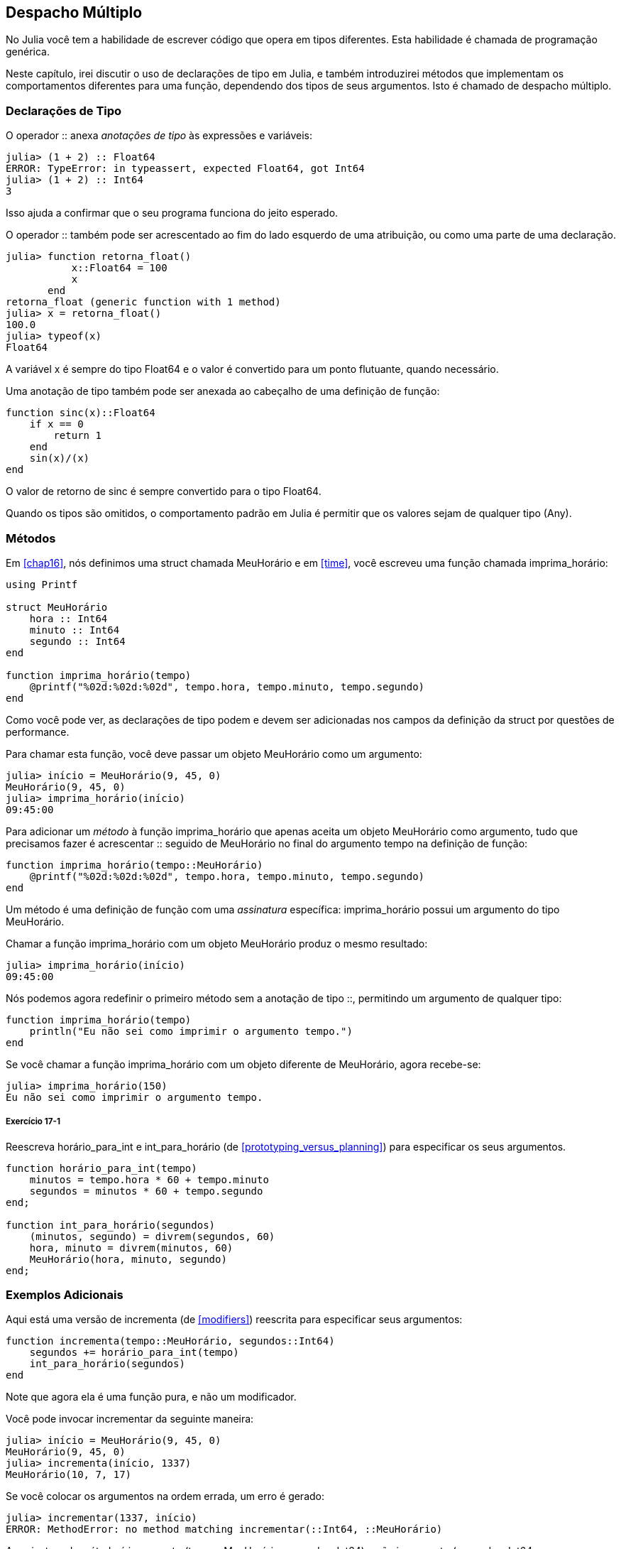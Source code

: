[[chap17]]
== Despacho Múltiplo

No Julia você tem a habilidade de escrever código que opera em tipos diferentes. Esta habilidade é chamada de programação genérica.

Neste capítulo, irei discutir o uso de declarações de tipo em Julia, e também introduzirei métodos que implementam os comportamentos diferentes para uma função, dependendo dos tipos de seus argumentos. Isto é chamado de despacho múltiplo.


=== Declarações de Tipo

O operador +::+ anexa _anotações de tipo_ às expressões e variáveis:
(((TypeError)))((("error", "Core", "TypeError", see="TypeError")))

[source,@julia-repl-test]
----
julia> (1 + 2) :: Float64
ERROR: TypeError: in typeassert, expected Float64, got Int64
julia> (1 + 2) :: Int64
3
----

Isso ajuda a confirmar que o seu programa funciona do jeito esperado.

O operador +::+ também pode ser acrescentado ao fim do lado esquerdo de uma atribuição, ou como uma parte de uma declaração.
(((retorna_float)))((("função", "definido pelo programador", "retorna_float", see="retorna_float")))

[source,@julia-repl-test]
----
julia> function retorna_float()
           x::Float64 = 100
           x
       end
retorna_float (generic function with 1 method)
julia> x = retorna_float()
100.0
julia> typeof(x)
Float64
----

A variável +x+ é sempre do tipo +Float64+ e o valor é convertido para um ponto flutuante, quando necessário.

Uma anotação de tipo também pode ser anexada ao cabeçalho de uma definição de função:
(((sinc)))((("função", "definido pelo programador", "sinc", see="sinc")))

[source,@julia-setup]
----
function sinc(x)::Float64
    if x == 0
        return 1
    end
    sin(x)/(x)
end
----

O valor de retorno de +sinc+ é sempre convertido para o tipo +Float64+.

Quando os tipos são omitidos, o comportamento padrão em Julia é permitir que os valores sejam de qualquer tipo (+Any+).
(((Any)))


=== Métodos

Em <<chap16>>, nós definimos uma struct chamada +MeuHorário+ e em <<time>>, você escreveu uma função chamada +imprima_horário+:
(((MeuHorário)))(((imprima_horário)))

[source,@julia-setup chap17a]
----
using Printf

struct MeuHorário
    hora :: Int64
    minuto :: Int64
    segundo :: Int64
end

function imprima_horário(tempo)
    @printf("%02d:%02d:%02d", tempo.hora, tempo.minuto, tempo.segundo)
end
----

Como você pode ver, as declarações de tipo podem e devem ser adicionadas nos campos da definição da struct por questões de performance.

Para chamar esta função, você deve passar um objeto +MeuHorário+ como um argumento:

[source,@julia-repl-test chap17a]
----
julia> início = MeuHorário(9, 45, 0)
MeuHorário(9, 45, 0)
julia> imprima_horário(início)
09:45:00
----

Para adicionar um _método_ à função +imprima_horário+ que apenas aceita um objeto +MeuHorário+ como argumento, tudo que precisamos fazer é acrescentar +::+ seguido de +MeuHorário+ no final do argumento +tempo+ na definição de função:
(((método)))

[source,@julia-setup chap17a]
----
function imprima_horário(tempo::MeuHorário)
    @printf("%02d:%02d:%02d", tempo.hora, tempo.minuto, tempo.segundo)
end
----

Um método é uma definição de função com uma _assinatura_ específica: +imprima_horário+ possui um argumento do tipo +MeuHorário+.
(((assinatura)))

Chamar a função +imprima_horário+ com um objeto +MeuHorário+ produz o mesmo resultado:

[source,@julia-repl-test chap17a]
----
julia> imprima_horário(início)
09:45:00
----

Nós podemos agora redefinir o primeiro método sem a anotação de tipo +::+, permitindo um argumento de qualquer tipo:

[source,@julia-setup chap17a]
----
function imprima_horário(tempo)
    println("Eu não sei como imprimir o argumento tempo.")
end
----

Se você chamar a função +imprima_horário+ com um objeto diferente de +MeuHorário+, agora recebe-se:

[source,@julia-repl-test chap17a]
----
julia> imprima_horário(150)
Eu não sei como imprimir o argumento tempo.
----

===== Exercício 17-1

Reescreva +horário_para_int+ e +int_para_horário+ (de <<prototyping_versus_planning>>) para especificar os seus argumentos.
(((horário_para_int)))(((int_para_horário)))


[source,@julia-eval chap17a]
----
function horário_para_int(tempo)
    minutos = tempo.hora * 60 + tempo.minuto
    segundos = minutos * 60 + tempo.segundo
end;

function int_para_horário(segundos)
    (minutos, segundo) = divrem(segundos, 60)
    hora, minuto = divrem(minutos, 60)
    MeuHorário(hora, minuto, segundo)
end;
----

=== Exemplos Adicionais

Aqui está uma versão de +incrementa+ (de <<modifiers>>) reescrita para especificar seus argumentos:
(((incrementa)))

[source,@julia-setup chap17a]
----
function incrementa(tempo::MeuHorário, segundos::Int64)
    segundos += horário_para_int(tempo)
    int_para_horário(segundos)
end
----

Note que agora ela é uma função pura, e não um modificador.

Você pode invocar incrementar da seguinte maneira:

[source,@julia-repl-test chap17a]
----
julia> início = MeuHorário(9, 45, 0)
MeuHorário(9, 45, 0)
julia> incrementa(início, 1337)
MeuHorário(10, 7, 17)
----

Se você colocar os argumentos na ordem errada, um erro é gerado:
(((MethodError)))

[source,@julia-repl-test chap17a]
----
julia> incrementar(1337, início)
ERROR: MethodError: no method matching incrementar(::Int64, ::MeuHorário)
----

A assinatura do método é +incrementar(tempo::MeuHorário, segundos::Int64)+ e não +incrementar(segundos::Int64, tempo::MeuHorário)+.

Reescrever +é_depois+ para operar somente com objetos +MeuHorário+ é fácil:
(((é_depois)))

[source,@julia-setup chap17a]
----
function é_depois(t1::MeuHorário, t2::MeuHorário)
    (t1.hora, t1.minuto, t1.segundo) > (t2.hora, t2.minuto, t2.segundo)
end
----

Aliás, os argumentos opcionais são implementados como sintaxe para as múltiplas definições do método. Por exemplo, essa definição:

[source,@julia-setup]
----
function f(a=1, b=2)
    a + 2b
end
----

traduz para os seguintes três métodos:

[source,@julia-setup]
----
f(a, b) = a + 2b
f(a) = f(a, 2)
f() = f(1, 2)
----

Estas expressões são definições de método válidas em Julia. E é uma notação mais enxuta para definir funções/métodos.

[[construtor]]
=== Construtores

Um _construtor_ é uma função especial chamada para criar um objeto. Os métodos construtores padrões de +MeuHorário+ têm a seguinte assinatura:
(((construtor)))

[source,julia]
----
MeuHorário(hora, minuto, segundo)
MeuHorário(hora::Int64, minuto::Int64, segundo::Int64)
----

Nós podemos também adicionar nossos próprios métodos _construtores externos_:
(((construtor externo)))((("construtor", "externo", see="construtor externo")))

[source,@julia-setup chap17a]
----
function MeuHorário(tempo::MeuHorário)
    MeuHorário(tempo.hora, tempo.minuto, tempo.segundo)
end
----

Esse método é chamado de _construtor cópia_ pois o novo objeto +MeuHorário+ é uma cópia do seu argumento.
(((construtor cópia)))((("construtor", "cópia", see="construtor cópia")))

Para impor as invariantes, nós precisamos de métodos _construtores internos_:
(((construtor interno)))((("construtor", "interno", see="construtor interno")))

[source,@julia-setup chap17b]
----
struct MeuHorário
    hora :: Int64
    minuto :: Int64
    segundo :: Int64
    function MeuHorário(hora::Int64=0, minuto::Int64=0, segundo::Int64=0)
        @assert(0 ≤ minuto < 60, "Minuto não está entre 0 e 60.")
        @assert(0 ≤ segundo < 60, "Segundo não está entre 0 e 60.")
        new(hora, minuto, segundo)
    end
end
----

A struct +MeuHorário+ agora tem 4 métodos construtores internos:

[source,julia]
----
MeuHorário()
MeuHorário(hora::Int64)
MeuHorário(hora::Int64, minuto::Int64)
MeuHorário(hora::Int64, minuto::Int64, segundo::Int64)
----

Um método construtor interno é sempre definido dentro do bloco de uma declaração de tipo e tem acesso a uma função especial chamada +new+ que cria objetos de um novo tipo declarado.

[WARNING]
====
O construtor padrão não é disponibilizado se qualquer construtor interno for definido. Você deve escrever explicitamente todos os construtores internos de que você precisa.
====

Um segundo método sem argumentos da função local +new+ existe:
(((new)))((("função", "Base", "new", see="new")))

[source,@julia-setup chap17c]
----
mutable struct MeuHorário
    hora :: Int
    minuto :: Int
    segundo :: Int
    function MeuHorário(hora::Int64=0, minuto::Int64=0, segundo::Int64=0)
        @assert(0 ≤ minuto < 60, "Minuto está entre 0 e 60.")
        @assert(0 ≤ segundo < 60, "Segundo está entre 0 e 60.")
        tempo = new()
        tempo.hora = hora
        tempo.minuto = minuto
        tempo.segundo = segundo
        tempo
    end
end
----

Isso permite a criação das estruturas de dados recorrentes, isto é, uma struct no qual um dos campos é a própria struct. Neste caso, a struct precisa ser mutável pois seus campos são modificados após serem instanciados.
(((estruturas de dados recorrentes)))


=== +show+

+show+ é uma função especial que retorna uma representação de string de um objeto. Por exemplo, aqui está um método +show+ para os objetos +MeuHorário+:
(((show)))

[source,@julia-setup chap17b]
----
using Printf

function Base.show(io::IO, tempo::MeuHorário)
    @printf(io, "%02d:%02d:%02d", tempo.hora, tempo.minuto, tempo.segundo)
end
----

O prefixo +Base+ é necessário pois nós queremos adicionar um novo método à função +Base.show+.

Quando você imprime um objeto, o Julia invoca a função +show+:

[source,@julia-repl-test chap17b]
----
julia> tempo = MeuHorário(9, 45)
09:45:00
----

Quando eu crio um novo tipo composto, eu quase sempre começo criando um construtor externo, que facilita a instanciação dos objetos, e +show+, que é útil para a depuração.

===== Exercício 17-2

Escreva um método construtor externo para a classe +Ponto+ que recebe +x+ e +y+ como parâmetros adicionais e que são atribuídos aos campos correspondentes.
(((Ponto)))


[source,@julia-eval chap17b]
----
function horário_para_int(tempo::MeuHorário)
    minutos = tempo.hora * 60 + tempo.minuto
    segundos = minutos * 60 + tempo.segundo
end;

function int_para_horário(segundos::Int64)
    (minutos, segundo) = divrem(segundos, 60)
    hora, minuto = divrem(minutos, 60)
    MeuHorário(hora, minuto, segundo)
end;

function incrementa(tempo::MeuHorário, segundos::Int64)
    segundos += horário_para_int(tempo)
    int_para_horário(segundos)
end;
----

=== Sobrecarga de Operador

Ao definir os métodos operadores, você pode especificar o comportamento dos operadores em tipos definidos pelo programador. Por exemplo, ao definir um método chamado +pass:[+]+ com dois argumentos +MeuHorário+, você pode usar o operador +pass:[+]+ em objetos +MeuHorário+.

A definição deve se parecer com algo como:

[source,@julia-setup chap17b]
----
import Base.+

function +(t1::MeuHorário, t2::MeuHorário)
    segundos = horário_para_int(t1) + horário_para_int(t2)
    int_para_horário(segundos)
end
----

A declaração import adiciona o operador +pass:[+]+ ao escopo local para que os métodos possam ser adicionados.

E você poderia usá-lo como:


[source,@julia-repl-test chap17b]
----
julia> início = MeuHorário(9, 45)
09:45:00
julia> duração = MeuHorário(1, 35, 0)
01:35:00
julia> início + duração
11:20:00
----

Quando você aplica o operador +pass:[+]+ aos objetos +MeuHorário+, o Julia invoca o novo método adicionado. Quando o REPL mostra o resultado, o Julia invoca +show+. Então muita coisa acontece por trás das cortinas!

Adicionar ao comportamento de um operador para que funcione com tipos definidos pelo programador é chamado de _sobrecarga de operador_.
(((sobrecarga de operador)))


=== Despacho Múltiplo

Na seção anterior, nós adicionamos dois objetos +MeuHorário+, mas você também pode adicionar um inteiro ao objeto +MeuHorário+:

[source,@julia-setup chap17b]
----
function +(tempo::MeuHorário, segundos::Int64)
    incrementa(tempo, segundos)
end
----

Aqui está um exemplo que usa o operador +pass:[+]+ com um objeto +MeuHorário+ e um inteiro:

[source,@julia-repl-test chap17b]
----
julia> início = MeuHorário(9, 45)
09:45:00
julia> início + 1337
10:07:17
----

Adição é um operador comutativo, por isso temos que adicionar outro método.

[source,@julia-setup chap17b]
----
function +(segundos::Int64, tempo::MeuHorário)
  tempo + segundos
end
----

E nós obtemos o mesmo resultado:

[source,@julia-repl-test chap17b]
----
julia> 1337 + início
10:07:17
----

A escolha de qual método executar quando a função é aplicada é chamada de _despacho_. O Julia permite que o processo de despacho escolha qual método de uma função chamar baseado no número de argumentos dados, e nos tipos de todos os argumentos da função. Usar todos os argumentos de uma função para escolher qual método deve ser invocado é conhecido como _despacho múltiplo_.
(((despacho)))(((despacho múltiplo)))

===== Exercício 17-3

Escreva métodos +pass:[+]+ para os objetos ponto:

* Se ambos operandos são objetos ponto, o método deve retornar um novo objeto ponto cuja coordenada +x+ é a soma das coordenadas +x+ dos operandos, e deve proceder da mesma forma para as coordenadas +y+.

* Se o primeiro ou o segundo operando é uma tupla, o método deve somar o primeiro elemento da tupla à coordenada +x+ e o segundo elemento à coordenada +y+, e retornar um novo objeto ponto com o resultado.


=== Programação Genérica

O despacho múltiplo é útil quando é necessário, apesar de (felizmente) ele não ser sempre necessário. Muitas vezes você pode evitá-lo escrevendo funções que funcionam corretamente para os argumentos com tipos diferentes.

Muitas das funções que nós escrevemos para as strings também funcionam para os outros tipos de sequência. Por exemplo, em <<dictionary_collection_counters>> nós usamos +histograma+ para contar o número de vezes de cada letra que aparece em uma palavra.
(((histograma)))

[source,@julia-setup chap17]
----
function histograma(s)
    d = Dict()
    for c in s
        if c ∉ keys(d)
            d[c] = 1
        else
            d[c] += 1
        end
    end
    d
end
----

Esta função também funciona para as listas, as tuplas, e até mesmo os dicionários, contanto que para os elementos de +s+ exista uma função hash, para que eles possam ser usados como chaves em +d+.

[source,@julia-repl-test chap17]
----
julia> t = ("presunto", "ovo", "presunto", "presunto", "bacon", "presunto")
("presunto", "ovo", "presunto", "presunto", "bacon", "presunto")
julia> histogram(t)
Dict{Any,Any} with 3 entries:
  "bacon"     => 1
  "presunto"  => 4
  "ovo"       => 1
----

Funções que funcionam com vários tipos são chamadas de _polimórficas_. Polimorfismo pode facilitar o reuso de código.
(((polimórfica)))

Por exemplo, a função embutida +sum+, que soma os elementos de uma sequência, funciona contanto que os elementos da sequência possam realizar a adição.
(((sum)))

Já que um método +pass:[+]+ é fornecido para os objetos +MeuHorário+, eles funcionam com +sum+:

[source,@julia-repl-test chap17b]
----
julia> t1 = MeuHorário(1, 7, 2)
01:07:02
julia> t2 = MeuHorário(1, 5, 8)
01:05:08
julia> t3 = MeuHorário(1, 5, 0)
01:05:00
julia> sum((t1, t2, t3))
03:17:10
----

Em geral, se todos as operações dentro da função funcionam com um dado tipo, a função funciona com qualquer tipo.

O melhor tipo de polimorfismo é o tipo não intencional, no qual se descobre que uma função que você escreveu pode ser aplicada a um tipo que você nunca planejou.
(((polimorfismo)))


=== Interface e Implementação

Um dos objetivos do despacho múltiplo é facilitar a manutenção do software, o que significa que você pode manter o programa funcionando quando as outras partes do sistema mudam, e modificar o programa para cumprir novos requisitos.

Um princípio de design que ajuda alcançar esse objetivo é manter as interfaces separadas das implementações. Isto significa que os métodos que possuem os argumentos denotados com um tipo não devem depender de como os campos daquele tipo são representados.
(((interface)))(((implementação)))

Por exemplo, neste capítulo nós desenvolvemos uma struct que representa um horário do dia. E os métodos que possuem argumentos indicados com este tipo incluem +horário_para_int+, +é_depois+ e +pass:[+]+.

Nós poderíamos implementar estes métodos de muitas maneiras. Os detalhes da implementação dependem de como representamos +MeuHorário+. Neste capítulo, os campos de um objeto +MeuHorário+ são +hora+, +minuto+ e +segundo+.

Como uma alternativa, nós poderiamos substituir estes campos com um único inteiro representando o número de segundos a partir da meia-noite. Esta implementação faria com que algumas funções, como +é_depois, sejam mais facéis de escrever, mas também faz com que outras funções sejam mais dificéis.

Depois de configurar um novo tipo, você pode descobrir uma implementação melhor. Se outras partes do programas estão usando o seu tipo, pode ser que mudar a interface consuma muito tempo e esteja sujeita a erros.

Mas se você tivesse projetado a interface com cuidado, pode-se mudar a implementação sem mudar a interface, o que significa que outras partes do programa não precisam ser alteradas.


=== Depuração

Chamar uma função com os argumentos corretos pode ser difícil quando mais de um método para a função é específicada. O Julia permite examinar as assinaturas dos métodos de uma função.

Para saber quais os métodos disponíveis para uma dada função, você pode usar a função +methods+:
(((methods)))(((depuração)))

[source,jlcon]
----
julia> methods(imprima_horário)
# 2 methods for generic function "imprima_horário":
[1] imprima_horário(tempo::MeuHorário) in Main at REPL[3]:2
[2] imprima_horário(tempo) in Main at REPL[4]:2
----

Neste exemplo, a função +imprima_horário+ tem 2 métodos: um com o argumento +MeuHorário+ e um com o argumento +Any+.


=== Glossário

anotação de tipo::
O operador +::+ seguido por um tipo indicando que a expressão ou variável é daquele tipo.
(((anotação de tipo)))

método::
Uma definição de um possível comportamento para uma função.
(((método)))

despacho::
A escolha de qual método executar quando uma função é executada.
(((despacho)))

assinatura::
O número e tipo dos argumentos de um método permitindo o despacho escolher o método mais específico de uma função durante uma chamada da função.
(((assinatura)))

construtor externo::
Um construtor definido fora da definição de tipo para indicar os métodos convenientes para a criação de um objeto.
(((construtor externo)))

construtor interno::
Um construtor definido dentro da definição de tipo para impor as invariantes ou para construir os objetos que referem a si mesmos.
(((construtor interno)))

construtor padrão::
Um construtor interno que está disponível quando nenhum construtor interno definido pelo programador é fornecido.
(((construtor padrão)))

construtor cópia::
Um método construtor externo de um tipo que tem como único argumento um objeto daquele tipo. Ele cria um novo objeto que é uma cópia do seu argumento.
(((construtor cópia)))

sobrecarga de operador::
Adicionar a um comportamento de um operador como +pass:[+]+ para que funcione com um tipo definido pelo programador.
(((sobrecarga de operador)))

despacho múltiplo::
Despacho baseado em todos os argumentos de uma função.
(((despacho múltiplo)))

programação genérica::
Escrever código que pode funcionar com mais de um tipo.
(((programação genérica)))


=== Exercícios

[[ex17-1]]
===== Exercício 17-4

Mude os campos de +MeuHorário+ para ter apenas um único campo representando os segundos passados após a meia-noite. Em seguida modifique os métodos definidos neste capítulo para funcionar com a nova implementação.

[[ex17-2]]
===== Exercício 17-5

Escreva uma definição para um tipo chamado +Canguru+ com um campo chamado +conteúdo_bolso+ do tipo +Array+ e os seguintes métodos:
(((Canguru)))((("tipo", "definido pelo programador", "Canguru", see="Canguru")))

* Um construtor que inicializa +conteúdo_bolso+ com uma lista vazia.

* Um método chamado +coloca_no_bolso+ que recebe um objeto +Canguru+ e um objeto de qualquer tipo e adiciona-o a +conteúdo_bolso+.
(((coloca_no_bolso)))((("função", "definido pelo programador", "coloca_no_bolso", see="coloca_no_bolso")))

* Um método +show+ que retorna uma representação string de um objeto +Canguru+ e o conteúdo do bolso.
(((show)))

Teste seu código criando dois objetos +Canguru+, atribuindo-os a variáveis chamadas +cangu+ e +ru+, e em seguida adicionando +ru+ ao conteúdo do bolso de +cangu+.
